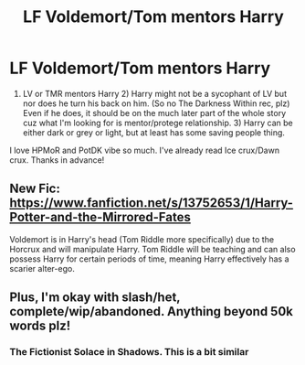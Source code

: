#+TITLE: LF Voldemort/Tom mentors Harry

* LF Voldemort/Tom mentors Harry
:PROPERTIES:
:Author: Affectionate_Lion233
:Score: 1
:DateUnix: 1606222360.0
:DateShort: 2020-Nov-24
:FlairText: Request
:END:
1) LV or TMR mentors Harry 2) Harry might not be a sycophant of LV but nor does he turn his back on him. (So no The Darkness Within rec, plz) Even if he does, it should be on the much later part of the whole story cuz what I'm looking for is mentor/protege relationship. 3) Harry can be either dark or grey or light, but at least has some saving people thing.

I love HPMoR and PotDK vibe so much. I've already read Ice crux/Dawn crux. Thanks in advance!


** New Fic: [[https://www.fanfiction.net/s/13752653/1/Harry-Potter-and-the-Mirrored-Fates]]

Voldemort is in Harry's head (Tom Riddle more specifically) due to the Horcrux and will manipulate Harry. Tom Riddle will be teaching and can also possess Harry for certain periods of time, meaning Harry effectively has a scarier alter-ego.
:PROPERTIES:
:Author: N1GHTW01F
:Score: 1
:DateUnix: 1606275380.0
:DateShort: 2020-Nov-25
:END:


** Plus, I'm okay with slash/het, complete/wip/abandoned. Anything beyond 50k words plz!
:PROPERTIES:
:Author: Affectionate_Lion233
:Score: 1
:DateUnix: 1606222439.0
:DateShort: 2020-Nov-24
:END:

*** The Fictionist Solace in Shadows. This is a bit similar
:PROPERTIES:
:Author: Toto313
:Score: 1
:DateUnix: 1606457474.0
:DateShort: 2020-Nov-27
:END:
